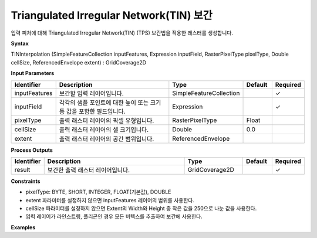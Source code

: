 .. _tininterpolation:

Triangulated Irregular Network(TIN) 보간
===========================================================================

입력 피처에 대해 Triangulated Irregular Network(TIN) (TPS) 보간법을 적용한 래스터를 생성합니다.

**Syntax**

TINInterpolation (SimpleFeatureCollection inputFeatures, Expression inputField, RasterPixelType pixelType, Double cellSize, ReferencedEnvelope extent) : GridCoverage2D

**Input Parameters**

.. list-table::
   :widths: 10 50 20 10 10

   * - **Identifier**
     - **Description**
     - **Type**
     - **Default**
     - **Required**

   * - inputFeatures
     - 보간할 입력 레이어입니다.
     - SimpleFeatureCollection
     -
     - ✓

   * - inputField
     - 각각의 샘플 포인트에 대한 높이 또는 크기 등 값을 포함한 필드입니다.
     - Expression
     -
     - ✓

   * - pixelType
     - 출력 래스터 레이어의 픽셀 유형입니다.
     - RasterPixelType
     - Float
     -

   * - cellSize
     - 출력 래스터 레이어의 셀 크기입니다.
     - Double
     - 0.0
     -

   * - extent
     - 출력 래스터 레이어의 공간 범위입니다.
     - ReferencedEnvelope
     -
     -

**Process Outputs**

.. list-table::
   :widths: 10 50 20 10 10

   * - **Identifier**
     - **Description**
     - **Type**
     - **Default**
     - **Required**

   * - result
     - 보간한 출력 래스터 레이어입니다.
     - GridCoverage2D
     -
     - ✓

**Constraints**

- pixelType: BYTE, SHORT, INTEGER, FLOAT(기본값), DOUBLE
- extent 파라미터를 설정하지 않으면 inputFeatures 레이어의 범위를 사용한다.
- cellSize 파라미터를 설정하지 않으면 Extent의 Width와 Height 중 작은 값을 250으로 나눈 값을 사용한다. 
- 입력 레이어가 라인스트링, 폴리곤인 경우 모든 버텍스를 추출하여 보간에 사용한다.

**Examples**
